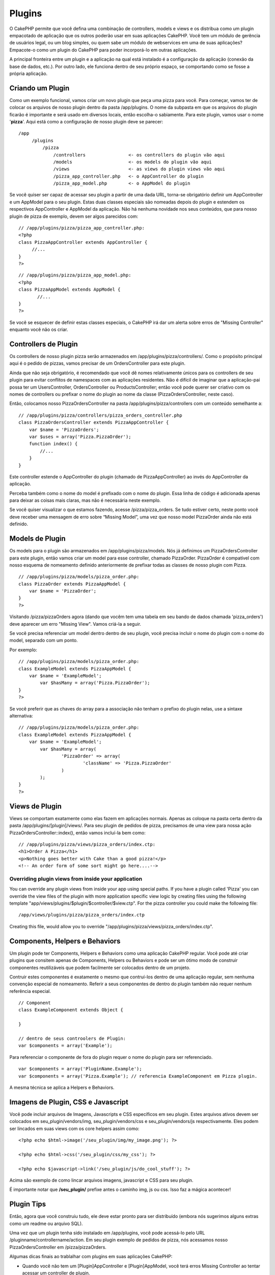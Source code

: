 Plugins
#######

O CakePHP permite que você defina uma combinação de controllers, models
e views e os distribua como um plugin empacotado de aplicação que os
outros poderão usar em suas aplicações CakePHP. Você tem um módulo de
gerência de usuários legal, ou um blog simples, ou quem sabe um módulo
de webservices em uma de suas aplicações? Empacote-o como um plugin do
CakePHP para poder incorporá-lo em outras aplicações.

A principal fronteira entre um plugin e a aplicação na qual está
instalado é a configuração da aplicação (conexão da base de dados,
etc.). Por outro lado, ele funciona dentro de seu próprio espaço, se
comportando como se fosse a própria aplicação.

Criando um Plugin
=================

Como um exemplo funcional, vamos criar um novo plugin que peça uma pizza
para você. Para começar, vamos ter de colocar os arquivos de nosso
plugin dentro da pasta /app/plugins. O nome da subpasta em que os
arquivos do plugin ficarão é importante e será usado em diversos locais,
então escolha-o sabiamente. Para este plugin, vamos usar o nome
'**pizza**\ '. Aqui está como a configuração de nosso plugin deve se
parecer:

::

    /app
         /plugins
             /pizza
                 /controllers                <- os controllers do plugin vão aqui
                 /models                     <- os models do plugin vão aqui
                 /views                      <- as views do plugin views vão aqui
                 /pizza_app_controller.php   <- o AppController do plugin
                 /pizza_app_model.php        <- o AppModel do plugin

Se você quiser ser capaz de acessar seu plugin a partir de uma dada URL,
torna-se obrigatório definir um AppController e um AppModel para o seu
plugin. Estas duas classes especiais são nomeadas depois do plugin e
estendem os respectivos AppController e AppModel da aplicação. Não há
nenhuma novidade nos seus conteúdos, que para nosso plugin de pizza de
exemplo, devem ser algos parecidos com:

::

    // /app/plugins/pizza/pizza_app_controller.php:
    <?php
    class PizzaAppController extends AppController {
         //...
    }
    ?>

::

    // /app/plugins/pizza/pizza_app_model.php:
    <?php
    class PizzaAppModel extends AppModel {
           //...
    }
    ?>

Se você se esquecer de definir estas classes especiais, o CakePHP irá
dar um alerta sobre erros de "Missing Controller" enquanto você não os
criar.

Controllers de Plugin
=====================

Os controllers de nosso plugin pizza serão armazenados em
/app/plugins/pizza/controllers/. Como o propósito principal aqui é o
pedido de pizzas, vamos precisar de um OrdersController para este
plugin.

Ainda que não seja obrigatório, é recomendado que você dê nomes
relativamente únicos para os controllers de seu plugin para evitar
conflitos de namespaces com as aplicações residentes. Não é difícil de
imaginar que a aplicação-pai possa ter um UsersController,
OrdersController ou ProductsController; então você pode querer ser
criativo com os nomes de controllers ou prefixar o nome do plugin ao
nome da classe (PizzaOrdersController, neste caso).

Então, colocamos nosso PizzaOrdersController na pasta
/app/plugins/pizza/controllers com um conteúdo semelhante a:

::

    // /app/plugins/pizza/controllers/pizza_orders_controller.php
    class PizzaOrdersController extends PizzaAppController {
        var $name = 'PizzaOrders';
        var $uses = array('Pizza.PizzaOrder');
        function index() {
            //...
        }
    }

Este controller estende o AppController do plugin (chamado de
PizzaAppController) ao invés do AppController da aplicação.

Perceba também como o nome do model é prefixado com o nome do plugin.
Essa linha de código é adicionada apenas para deixar as coisas mais
claras, mas não é necessária neste exemplo.

Se você quiser visualizar o que estamos fazendo, acesse
/pizza/pizza\_orders. Se tudo estiver certo, neste ponto você deve
receber uma mensagem de erro sobre “Missing Model”, uma vez que nosso
model PizzaOrder ainda não está definido.

Models de Plugin
================

Os models para o plugin são armazenados em /app/plugins/pizza/models.
Nós já definimos um PizzaOrdersController para este plugin, então vamos
criar um model para esse controller, chamado PizzaOrder. PizzaOrder é
compatível com nosso esquema de nomeamento definido anteriormente de
prefixar todas as classes de nosso plugin com Pizza.

::

    // /app/plugins/pizza/models/pizza_order.php:
    class PizzaOrder extends PizzaAppModel {
        var $name = 'PizzaOrder';
    }
    ?>

Visitando /pizza/pizzaOrders agora (dando que vocêm tem uma tabela em
seu bando de dados chamada 'pizza\_orders') deve aparecer um erro
"Missing View". Vamos criá-la a seguir.

Se você precisa referenciar um model dentro dentro de seu plugin, você
precisa incluir o nome do plugin com o nome do model, separado com um
ponto.

Por exemplo:

::

    // /app/plugins/pizza/models/pizza_order.php:
    class ExampleModel extends PizzaAppModel {
        var $name = 'ExampleModel';
            var $hasMany = array('Pizza.PizzaOrder');
    }
    ?>

Se você preferir que as chaves do array para a associação não tenham o
prefixo do plugin nelas, use a sintaxe alternativa:

::

    // /app/plugins/pizza/models/pizza_order.php:
    class ExampleModel extends PizzaAppModel {
        var $name = 'ExampleModel';
            var $hasMany = array(
                    'PizzaOrder' => array(
                            'className' => 'Pizza.PizzaOrder'
                    )
            );
    }
    ?>

Views de Plugin
===============

Views se comportam exatamente como elas fazem em aplicações normais.
Apenas as coloque na pasta certa dentro da pasta
/app/plugins/[plugin]/views/. Para seu plugin de pedidos de pizza,
precisamos de uma view para nossa ação PizzaOrdersController::index(),
então vamos incluí-la bem como:

::

    // /app/plugins/pizza/views/pizza_orders/index.ctp:
    <h1>Order A Pizza</h1>
    <p>Nothing goes better with Cake than a good pizza!</p>
    <!-- An order form of some sort might go here....-->

Overriding plugin views from inside your application
----------------------------------------------------

You can override any plugin views from inside your app using special
paths. If you have a plugin called 'Pizza' you can override the view
files of the plugin with more application specific view logic by
creating files using the following template
"app/views/plugins/$plugin/$controller/$view.ctp". For the pizza
controller you could make the following file:

::

    /app/views/plugins/pizza/pizza_orders/index.ctp

Creating this file, would allow you to override
"/app/plugins/pizza/views/pizza\_orders/index.ctp".

Components, Helpers e Behaviors
===============================

Um plugin pode ter Components, Helpers e Behaviors como uma aplicação
CakePHP regular. Você pode até criar plugins que consitem apenas de
Components, Helpers ou Behaviors e pode ser um ótimo modo de construir
componentes reutilizáveis que podem facilmente ser colocados dentro de
um projeto.

Contruir estes componentes é exatamente o mesmo que contruí-los dentro
de uma aplicação regular, sem nenhuma convenção especial de nomeamento.
Referir a seus componentes de dentro do plugin também não requer nenhum
referência especial.

::

    // Component
    class ExampleComponent extends Object {

    }

    // dentro de seus controolers de Plugin:
    var $components = array('Example'); 

Para referenciar o componente de fora do plugin requer o nome do plugin
para ser referenciado.

::

    var $components = array('PluginName.Example');
    var $components = array('Pizza.Example'); // referencia ExampleComponent em Pizza plugin.

A mesma técnica se aplica a Helpers e Behaviors.

Imagens de Plugin, CSS e Javascript
===================================

Você pode incluir arquivos de Imagens, Javascripts e CSS específicos em
seu plugin. Estes arquivos ativos devem ser colocados em
seu\_plugin/vendors/img, seu\_plugin/vendors/css e
seu\_plugin/vendors/js respectivamente. Eles podem ser lincados em suas
views com os core helpers assim como:

::

    <?php echo $html->image('/seu_plugin/img/my_image.png'); ?>

    <?php echo $html->css('/seu_plugin/css/my_css'); ?>

    <?php echo $javascript->link('/seu_plugin/js/do_cool_stuff'); ?>

Acima são exemplo de como lincar arquivos imagens, javascript e CSS para
seu plugin.

É importante notar que **/seu\_plugin/** prefixe antes o caminho img, js
ou css. Isso faz a mágica acontecer!

Plugin Tips
===========

Então, agora que você construiu tudo, ele deve estar pronto para ser
distribuído (embora nós sugerimos alguns extras como um readme ou
arquivo SQL).

Uma vez que um plugin tenha sido instalado em /app/plugins, você pode
acessá-lo pelo URL /pluginname/controllername/action. Em seu plugin
exemplo de pedidos de pizza, nós acessamos nosso PizzaOrdersController
em /pizza/pizzaOrders.

Algumas dicas finais ao trablalhar com plugins em suas aplicações
CakePHP:

-  Quando você não tem um [Plugin]AppController e [Plugin]AppModel, você
   terá erros Missing Controller ao tentar acessar um controller de
   plugin.
-  Você pode ter um controller padrão com o nome de seu plugin. Se você
   fizer isso, você pode acessá-lo via /[pluguin]/action. Por exemplo,
   um plugin chamado 'users' com um controller chamado UsersController
   pode ser acessado em /users/add se não há nenhum controller chamado
   AddController em sua pasta [plugin]/controllers.
-  Você pode definir seus próprios layouts para plugins, dentro de
   app/plugin/views/layouts. Ou então o plugin usará o layout da pasta
   /app/vies/layouts por padrão.
-  Você pode fazer comunicação inter-plugin usando
   ``$this->requestAction('/plugin/controller/action');`` em seus
   controllers.
-  Se você usar requestActions, tenha certeza que os nomes de controller
   e model sejam tão únicos o quanto possível. De outra forma você deve
   ter erros de PHP "redefined class ...".

